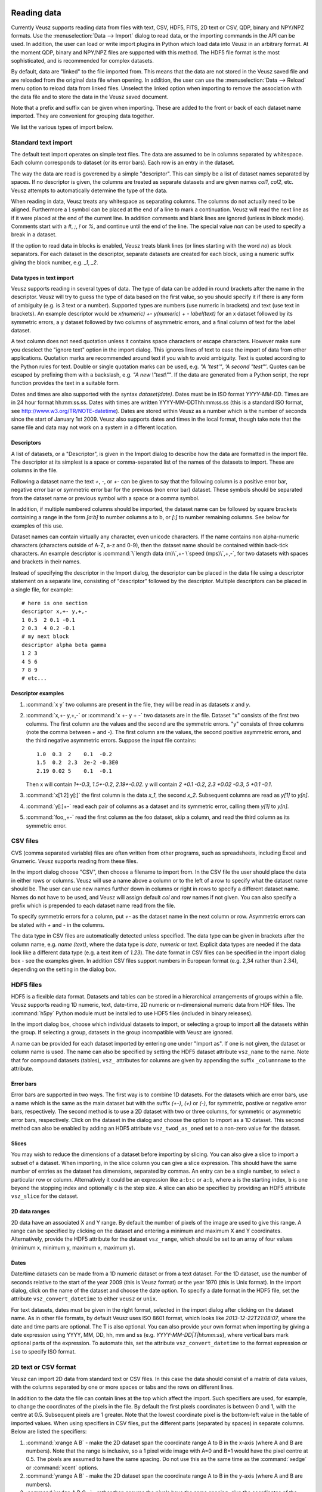 Reading data
============

Currently Veusz supports reading data from files with text, CSV, HDF5,
FITS, 2D text or CSV, QDP, binary and NPY/NPZ formats. Use the
:menuselection:`Data --> Import` dialog to read data, or the importing
commands in the API can be used.  In addition, the user can load or
write import plugins in Python which load data into Veusz in an
arbitrary format. At the moment QDP, binary and NPY/NPZ files are
supported with this method. The HDF5 file format is the most
sophisticated, and is recommended for complex datasets.

By default, data are "linked" to the file imported from. This means
that the data are not stored in the Veusz saved file and are reloaded
from the original data file when opening. In addition, the user can
use the :menuselection:`Data --> Reload` menu option to reload data
from linked files. Unselect the linked option when importing to remove
the association with the data file and to store the data in the Veusz
saved document.

Note that a prefix and suffix can be given when importing. These are
added to the front or back of each dataset name imported. They are
convenient for grouping data together.

.. image:: _static/images/importdialog.png

We list the various types of import below.

Standard text import
--------------------

The default text import operates on simple text files. The data are
assumed to be in columns separated by whitespace. Each column
corresponds to dataset (or its error bars). Each row is an entry in
the dataset.

The way the data are read is goverened by a simple "descriptor". This
can simply be a list of dataset names separated by spaces. If no
descriptor is given, the columns are treated as separate datasets and
are given names `col1`, `col2`, etc. Veusz attempts to automatically
determine the type of the data.

When reading in data, Veusz treats any whitespace as separating
columns. The columns do not actually need to be aligned. Furthermore a
`\\` symbol can be placed at the end of a line to mark a
continuation. Veusz will read the next line as if it were placed at
the end of the current line. In addition comments and blank lines are
ignored (unless in block mode). Comments start with a `#`, `;`, `!` or
`%`, and continue until the end of the line. The special value `nan`
can be used to specify a break in a dataset.

If the option to read data in blocks is enabled, Veusz treats blank
lines (or lines starting with the word `no`) as block separators. For
each dataset in the descriptor, separate datasets are created for each
block, using a numeric suffix giving the block number, e.g. `_1`, `_2`.

Data types in text import
`````````````````````````

Veusz supports reading in several types of data. The type of data can
be added in round brackets after the name in the descriptor. Veusz
will try to guess the type of data based on the first value, so you
should specify it if there is any form of ambiguity (e.g. is 3 text or
a number). Supported types are numbers (use numeric in brackets) and
text (use text in brackets). An example descriptor would be
`x(numeric) +- y(numeric) + - label(text)` for an x dataset followed
by its symmetric errors, a y dataset followed by two columns of
asymmetric errors, and a final column of text for the label dataset.

A text column does not need quotation unless it contains space
characters or escape characters. However make sure you deselect the
"ignore text" option in the import dialog. This ignores lines of text
to ease the import of data from other applications.  Quotation marks
are recommended around text if you wish to avoid ambiguity. Text is
quoted according to the Python rules for text. Double or single
quotation marks can be used, e.g. `"A 'test'"`, `'A second
"test"'`. Quotes can be escaped by prefixing them with a backslash,
e.g. `"A new \\"test\\""`. If the data are generated from a Python
script, the repr function provides the text in a suitable form.

Dates and times are also supported with the syntax
`dataset(date)`. Dates must be in ISO format `YYYY-MM-DD`. Times are
in 24 hour format hh:mm:ss.ss. Dates with times are written
YYYY-MM-DDThh:mm:ss.ss (this is a standard ISO format, see
`<http://www.w3.org/TR/NOTE-datetime>`_). Dates are stored within
Veusz as a number which is the number of seconds since the start of
January 1st 2009. Veusz also supports dates and times in the local
format, though take note that the same file and data may not work on a
system in a different location.

Descriptors
```````````

.. _Descriptors:

A list of datasets, or a "Descriptor", is given in the
Import dialog to describe how the data are formatted in the
import file. The descriptor at its simplest is a space or
comma-separated list of the names of the datasets to import.
These are columns in the file.

Following a dataset name the text `+`, `-`, or `+-` can be
given to say that the following column is a positive error
bar, negative error bar or symmetric error bar for the
previous (non error bar) dataset. These symbols should be
separated from the dataset name or previous symbol with a
space or a comma symbol.

In addition, if multiple numbered columns should be
imported, the dataset name can be followed by square
brackets containing a range in the form `[a:b]` to number
columns a to b, or `[:]` to number remaining columns. See
below for examples of this use.

Dataset names can contain virtually any character, even
unicode characters. If the name contains non alpha-numeric
characters (characters outside of A-Z, a-z and 0-9), then
the dataset name should be contained within back-tick
characters. An example descriptor is :command:`\`length data
(m)\`,+- \`speed (mps)\`,+,-`, for two datasets with
spaces and brackets in their names.

Instead of specifying the descriptor in the Import dialog,
the descriptor can be placed in the data file using a
descriptor statement on a separate line, consisting of
"descriptor" followed by the descriptor. Multiple
descriptors can be placed in a single file, for example:

::

    # here is one section
    descriptor x,+- y,+,-
    1 0.5  2 0.1 -0.1
    2 0.3  4 0.2 -0.1
    # my next block
    descriptor alpha beta gamma
    1 2 3
    4 5 6
    7 8 9
    # etc...

Descriptor examples
```````````````````

#. :command:`x y` two columns are present in the file, they will be
   read in as datasets `x` and `y`.

#. :command:`x,+- y,+,-` or :command:`x +- y + -` two datasets are in
   the file. Dataset "x" consists of the first two columns. The first
   column are the values and the second are the symmetric errors. "y"
   consists of three columns (note the comma between + and -). The
   first column are the values, the second positive asymmetric errors,
   and the third negative asymmetric errors.  Suppose the input file
   contains:

   ::

       1.0  0.3  2    0.1  -0.2
       1.5  0.2  2.3  2e-2 -0.3E0
       2.19 0.02 5    0.1  -0.1

   Then x will contain `1+-0.3`, `1.5+-0.2`, `2.19+-0.02`. y will
   contain `2 +0.1 -0.2`, `2.3 +0.02 -0.3`, `5 +0.1 -0.1`.

#. :command:`x[1:2] y[:]` the first column is the data `x_1`, the
   second `x_2`. Subsequent columns are read as `y[1]` to `y[n]`.

#. :command:`y[:]+-` read each pair of columns as a dataset and its
   symmetric error, calling them `y[1]` to `y[n]`.

#. :command:`foo,,+-` read the first column as the foo dataset, skip a
   column, and read the third column as its symmetric error.

CSV files
---------

CVS (comma separated variable) files are often written from other
programs, such as spreadsheets, including Excel and Gnumeric. Veusz
supports reading from these files.

In the import dialog choose "CSV", then choose a filename to import
from. In the CSV file the user should place the data in either rows or
columns. Veusz will use a name above a column or to the left of a row
to specify what the dataset name should be. The user can use new names
further down in columns or right in rows to specify a different
dataset name. Names do not have to be used, and Veusz will assign
default `col` and `row` names if not given. You can also specify a
prefix which is prepended to each dataset name read from the file.

To specify symmetric errors for a column, put `+-` as the dataset name
in the next column or row. Asymmetric errors can be stated with `+`
and `-` in the columns.

The data type in CSV files are automatically detected unless
specified. The data type can be given in brackets after the column
name, e.g. `name (text)`, where the data type is `date`, `numeric` or
`text`. Explicit data types are needed if the data look like a
different data type (e.g. a text item of `1.23`). The date format in
CSV files can be specified in the import dialog box - see the examples
given. In addition CSV files support numbers in European format
(e.g. 2,34 rather than 2.34), depending on the setting in the dialog
box.

HDF5 files
----------

HDF5 is a flexible data format. Datasets and tables can be stored in a
hierarchical arrangements of groups within a file. Veusz supports
reading 1D numeric, text, date-time, 2D numeric or n-dimensional
numeric data from HDF files. The :command:`h5py` Python module must be
installed to use HDF5 files (included in binary releases).

In the import dialog box, choose which individual datasets to import,
or selecting a group to import all the datasets within the group. If
selecting a group, datasets in the group incompatible with Veusz are
ignored.

A name can be provided for each dataset imported by entering one under
"Import as". If one is not given, the dataset or column name is
used. The name can also be specified by setting the HDF5 dataset
attribute ``vsz_name`` to the name. Note that for compound datasets
(tables), ``vsz_`` attributes for columns are given by appending the
suffix ``_columnname`` to the attribute.

Error bars
``````````

Error bars are supported in two ways. The first way is to combine 1D
datasets. For the datasets which are error bars, use a name which is
the same as the main dataset but with the suffix `(+-)`, `(+)` or
`(-)`, for symmetric, postive or negative error bars,
respectively. The second method is to use a 2D dataset with two or
three columns, for symmetric or asymmetric error bars,
respectively. Click on the dataset in the dialog and choose the option
to import as a 1D dataset. This second method can also be enabled by
adding an HDF5 attribute ``vsz_twod_as_oned`` set to a non-zero value
for the dataset.

Slices
``````

You may wish to reduce the dimensions of a dataset before importing by
slicing. You can also give a slice to import a subset of a
dataset. When importing, in the slice column you can give a slice
expression. This should have the same number of entries as the dataset
has dimensions, separated by commas. An entry can be a single number,
to select a particular row or column. Alternatively it could be an
expression like ``a:b:c`` or ``a:b``, where ``a`` is the starting
index, ``b`` is one beyond the stopping index and optionally ``c`` is
the step size. A slice can also be specified by providing an HDF5
attribute ``vsz_slice`` for the dataset.

2D data ranges
``````````````

2D data have an associated X and Y range. By default the number of
pixels of the image are used to give this range.  A range can be
specified by clicking on the dataset and entering a minimum and
maximum X and Y coordinates. Alternatively, provide the HDF5 attribute
for the dataset ``vsz_range``, which should be set to an array of four
values (minimum x, minimum y, maximum x, maximum y).

Dates
`````

Date/time datasets can be made from a 1D numeric dataset or from a
text dataset. For the 1D dataset, use the number of seconds relative
to the start of the year 2009 (this is Veusz format) or the year 1970
(this is Unix format). In the import dialog, click on the name of the
dataset and choose the date option. To specify a date format in the
HDF5 file, set the attribute ``vsz_convert_datetime`` to either
``veusz`` or ``unix``.

For text datasets, dates must be given in the right format, selected
in the import dialog after clicking on the dataset name. As in other
file formats, by default Veusz uses ISO 8601 format, which looks like
`2013-12-22T21:08:07`, where the date and time parts are optional. The
T is also optional. You can also provide your own format when
importing by giving a date expression using YYYY, MM, DD, hh, mm and
ss (e.g. `YYYY-MM-DD|T|hh:mm:ss`), where vertical bars mark optional
parts of the expression. To automate this, set the attribute
``vsz_convert_datetime`` to the format expression or ``iso`` to
specify ISO format.

2D text or CSV format
---------------------

Veusz can import 2D data from standard text or CSV files. In this case
the data should consist of a matrix of data values, with the columns
separated by one or more spaces or tabs and the rows on different
lines.

In addition to the data the file can contain lines at the top which
affect the import. Such specifiers are used, for example, to change
the coordinates of the pixels in the file. By default the first pixels
coordinates is between 0 and 1, with the centre at 0.5. Subsequent
pixels are 1 greater. Note that the lowest coordinate pixel is the
bottom-left value in the table of imported values. When using
specifiers in CSV files, put the different parts (separated by spaces)
in separate columns. Below are listed the specifiers:

#. :command:`xrange A B` - make the 2D dataset span the coordinate
   range A to B in the x-axis (where A and B are numbers). Note that
   the range is inclusive, so a 1 pixel wide image with A=0 and B=1
   would have the pixel centre at 0.5. The pixels are assumed to have
   the same spacing. Do not use this as the same time as the
   :command:`xedge` or :command:`xcent` options.

#. :command:`yrange A B` - make the 2D dataset span the coordinate
   range A to B in the y-axis (where A and B are numbers).

#. :command:`xedge A B C...` - rather than assume the pixels have the
   same spacing, give the coordinates of the edges of the pixels in
   the x-axis. The numbers should be space-separated and there should
   be one more number than pixels. Do not give :command:`xrange` or
   :command:`xcent` if this is given. If the values are increasing,
   the lowest coordinate value is at the left of the dataset,
   otherwise if they are decreasing, it is on the right (unless the
   rows/columns are inverted or transposed).

#. :command:`yedge A B C...` - rather than assume the pixels have the
   same spacing, give the coordinates of the edges of the pixels in
   the y-axis. If the values are increasing, the lowest coordinate
   value is at the bottom row. If they instead decrease, it is at the
   top.

#. :command:`xcent A B C...` - rather than give a total range or pixel
   edges, give the centres of the pixels. There should be the same
   number of values as pixels in the image. Do not give
   :command:`xrange` or :command:`xedge` if this is given. The order
   of the values specify whether the pixels are left to right or right
   to left.

#. :command:`ycent A B C...` - rather than give a total range or pixel
   edges, give the centres of the pixels. The value order specifies
   whether the pixels are bottom to top, or top to bottom.

#. :command:`invertrows` - invert the rows after reading the data.

#. :command:`invertcols` - invert the columns after reading the data.

#. :command:`transpose` - swap rows and columns after importing data.

#. :command:`gridatedge` - the first row and leftmost column give the
   positions of the centres of the pixels. This is also an option in
   the import dialog. The values should be increasing or decreasing.

FITS files
----------

1D, 2D or n-dimensional data can be read from FITS files. 1D or 2D
data can be read from image, primary or table HDUs. nD data can be
read from from image or primary extensions.  Note that pyfits or
astropy must be installed to get FITS support.

The import dialog box uses a tree to show the structure of the FITS
file. The user can choose to import the whole file, by clicking the
check box at the top. They can import data from a particular HDU by
selecting that, or individual table columns can be selected.

In the dialog box, a dataset can be given a name for the
dataset. Otherwise the HDU or table column name is used.  Note that a
prefix and/or suffix can be specified to be added to all dataset
names.

If dataset y should have an error bar specified by column yerr, then
in the name for yerr, enter 'y (+-)'. Asymmetric error bars can be
specified using (+) and (-) on inidividual columns.

The slice column can be used to only import a subset of the dataset
imported. This uses Python slicing syntax, which is comma-separated
list of ranges and steps. A range is specified like 10:20, which
selects the 11th to 20th items (the indices are numbered from 0, and
the final index is one past the index you actually want). A stepped
range can look like 10:20:2, which selects every other item in that
range. Each of these numbers are optional, so : selects all items on
that dimension. For example the slice :,10:14:2 selects all values on
the first dimension, but only the 11th and 13th items on the next
axis.

When importing 2D data the user can specify whether to treat this as
1D plus error bars (dimensions should have 2 or 3 columns), or specify
a range in 2D space the data covers.  Veusz will also attempt to use
WCS information in the file for the 2D range if not specified. The
standard mode is to use the CDELT, CRVAL and CRPIX keywords to specify
a linear range for the data. Alternatively the user can specify pixel
numbering (numbering from 0 to N-1). There is a fraction option for
using a range of 0 to 1. Finally there is a pixel numbering scheme
which numbers in pixels from the CRPIX keyword items.

Some of these options can be specified in the FITS file using the
'VEUSZ' header keyword. This header keyword can be added with the
value 'KEY=VALUE' (applying to the whole HDU) or 'COLUMN: KEY=VALUE'
(applying to a particular column in a table). Supported options for
KEY are:

name
  provide name for dataset in VALUE

slice
  VALUE is slice to apply when importing dataset

range
  range of data for 2D dataset in form `[minx, miny, maxx, maxy]`

xrange/yrange
  range of dataset individually in x or y

xcent/ycent
  set to list of values giving centers of pixels

xedge/yedge
  set to list of values giving edges of pixels

twod_as_oned
  treat as 1D data with error bars if VALUE=1

wcsmode
  use specific WCS mode for 2D dataset (should be
  pixel/pixel_wcs/linear_wcs/fraction)

Reading other data formats
--------------------------

As mentioned above, a user may write some Python code to read a data
file or set of data files. To write a plugin which is incorportated
into Veusz, see `<https://github.com/veusz/veusz/wiki/ImportPlugins>`_

You can also include Python code in an input file to read data, which
we describe here. Suppose an input file "in.dat" contains the
following data:

::

    1   2
    2   4
    3   9
    4   16

Of course this data could be read using the :ref:`ImportFile
<Command.ImportFile>` command. However, you could also read it with
the following Veusz script (which could be saved to a file and loaded
with :command:`execfile` or :ref:`Load <Command.Load>`. The script
also places symmetric errors of 0.1 on the x dataset.

.. code-block:: python

    x = []
    y = []
    for line in open("in.dat"):
        parts = [float(i) for i in line.split()]
        x.append(parts[0])
        y.append(parts[1])
    SetData('x', x, symerr=0.1)
    SetData('y', y)

Manipulating datasets
=====================

Imported datasets can easily be modified in the Data Editor dialog
box. This dialog box can also be used to create new datasets from
scratch by typing them in. The Data Create dialog box is used to new
datasets as a numerical sequence, parametrically or based on other
datasets given expressions. If you want to plot a function of a
dataset, you often do not have to create a new dataset. Veusz allows
to enter expressions directly in many places.

Using dataset plugins
---------------------

Dataset plugins can be used to perform arbitrary manipulation of
datasets. Veusz includes several plugins for mathematical operation of
data and other dataset manipulations, such as concatenation or
splitting. If you wish to write your own plugins look at
`<https://github.com/veusz/veusz/wiki/DatasetPlugins>`_.

Using expressions to create new datasets
----------------------------------------

For instance, if the user has already imported dataset d, then they
can create d2 which consists of d**2. Expressions are in Python numpy
syntax and can include the usual mathematical functions.

.. image:: _static/images/createdataset.png

Expressions for error bars can also be given. By appending
:command:`_data`, :command:`_serr`, :command:`_perr` or
:command:`_nerr` to the name of the dataset in the expression, the
user can base their expression on particular parts of the given
dataset (the main data, symmetric errors, positive errors or negative
errors). Otherwise the program uses the same parts as is currently
being specified.

If a dataset name contains non alphanumeric characters, its name
should be quoted in the expression in back-tick characters,
e.g. :command:`\`length (cm)\`*2`.

The numpy functionality is particularly useful for doing more
complicated expressions. For instance, a conditional expression can be
written as :command:`where(x<y,x,y)` or
:command:`where(isfinite(x),a,b))`.

You often do not need to create a new dataset when. For example, with
the xy point plotter widget, you can directly enter an expression as
the X and Y dataset settings. When you give a direct dataset
expression, you can define error bar expressions by separating them by
commas, and optionally surrounding them by brackets. For example
:command:`(a,0.1)` plots dataset a as the data, with symmetric errors
bars of 0.1. Asymmetric bars are given as :command:`(a,a*0.1,-a*0.1)`.

Other useful functions in evaluation include those already mentioned
in the LaTeX expansion description. :command:`DATA(name, \[part])`
returns the dataset with name given. The optional part, which can be
'data', 'serr', 'perr' or 'nerr', allows error bars to be returned for
numerical data. :command:`SETTING(path)` returns the value of the
Veusz setting, which can include, for example, the best fitting
parameters of a fit. :command:`ENVIRON` is the Python environment
variable dictionary, allowing values to be passed from the
environment, e.g. :command:`float(ENVIRON['myvar'])`.

Linking datasets to expressions
-------------------------------

A particularly useful feature is to be able to link a dataset to an
expression, so if the expression changes the dataset changes with it,
like in a spreadsheet.

Splitting data
--------------

Data can also be chopped in this method, for example using the
expression :command:`x[10:20]`, which makes a dataset based on the
11th to 20th item in the x dataset (the ranges are Python syntax, and
are zero-based). Negative indices count backwards from the end of the
dataset. Data can be skipped using expressions such as
:command:`data[::2]`, which skips every other element

Defining new constants or functions
-----------------------------------

User defined constants or functions can be defined in the "Custom
definitions" dialog box under the edit menu. Functions can also be
imported from external python modules.

.. image:: _static/images/customdefinition.png

Custom definitions are defined on a per-document basis, but can be
saved or loaded into a file. A default custom definitions file can be
set in the preferences dialog box.

Dataset plugins
---------------

In addition to creating datasets based on expressions, a variety of
dataset plugins exist, which make certain operations on datasets much
more convenient. See the Data, Operations menu for a list of the
default plugins. The user can easily create new plugins. See
`<https://github.com/veusz/veusz/wiki/DatasetPlugins>`_ for details.

Capturing data
==============

In addition to the standard data import, data can be captured as it is
created from an external program, a network socket or a file or named
pipe. When capturing from a file, the behaviour is like the Unix
:command:`tail -f` command, where new lines written to the file are
captured. To use the capturing facility, the data must be written in
the simple line based standard Veusz text format. Data are whitespace
separated, with one value per dataset given on a single line.

To capture data, use the dialog box :menuselection:`Data -->
Capture`. A list of datasets should be given. This is the
:ref:`standard descriptor format <Descriptors>`.  Choose the source of
the data, which is either a a filename or named pipe, a network socket
to connect to, or a command line for an external program. Capturing
ends if the source of the data runs out (for external programs or
network sockets) or the finish button is clicked. It can optionally
end after a certain number of data lines or when a time period has
expired. Normally the data are updated in Veusz when the capturing is
finished. There is an option to update the document at intervals,
which is useful for monitoring.  A plot using the variables will
update when the data are updated.

Click the ``Capture`` button to start the capture. Click ``Finish`` or
``Cancel`` to stop. Cancelling destroys captured data.
